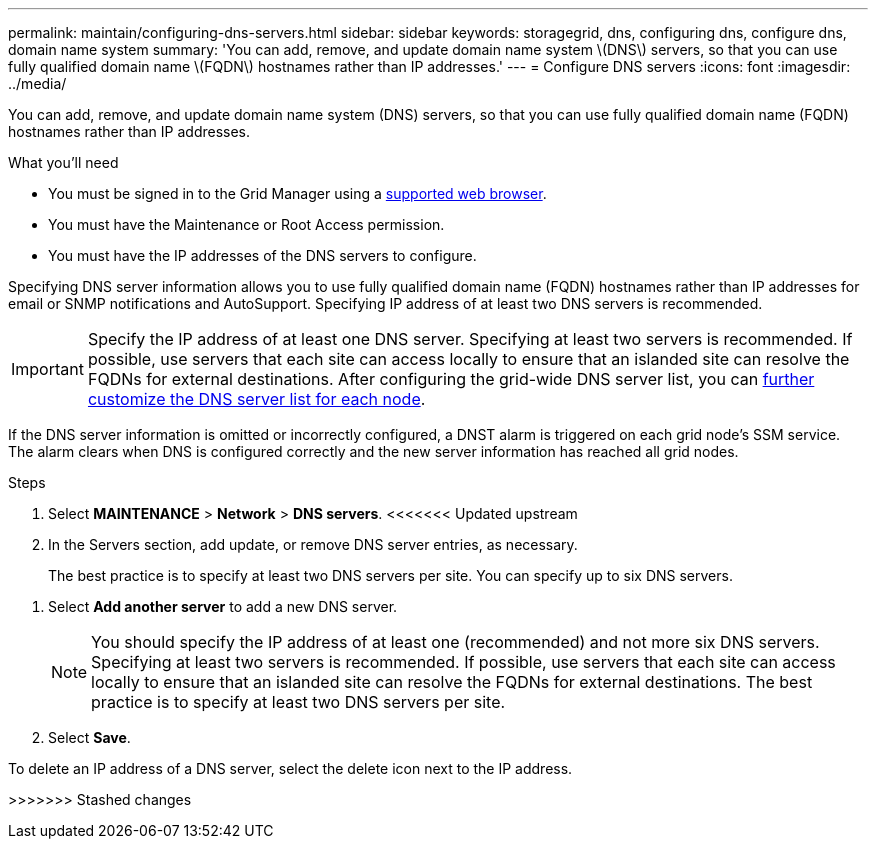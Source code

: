 ---
permalink: maintain/configuring-dns-servers.html
sidebar: sidebar
keywords: storagegrid, dns, configuring dns, configure dns, domain name system
summary: 'You can add, remove, and update domain name system \(DNS\) servers, so that you can use fully qualified domain name \(FQDN\) hostnames rather than IP addresses.'
---
= Configure DNS servers
:icons: font
:imagesdir: ../media/

[.lead]
You can add, remove, and update domain name system (DNS) servers, so that you can use fully qualified domain name (FQDN) hostnames rather than IP addresses.

.What you'll need

* You must be signed in to the Grid Manager using a xref:../admin/web-browser-requirements.adoc[supported web browser].
* You must have the Maintenance or Root Access permission.
* You must have the IP addresses of the DNS servers to configure.

Specifying DNS server information allows you to use fully qualified domain name (FQDN) hostnames rather than IP addresses for email or SNMP notifications and AutoSupport. Specifying IP address of at least two DNS servers is recommended.

IMPORTANT: Specify the IP address of at least one DNS server. Specifying at least two servers is recommended. If possible, use servers that each site can access locally to ensure that an islanded site can resolve the FQDNs for external destinations. After configuring the grid-wide DNS server list, you can xref:modifying-dns-configuration-for-single-grid-node.adoc[further customize the DNS server list for each node].

If the DNS server information is omitted or incorrectly configured, a DNST alarm is triggered on each grid node's SSM service. The alarm clears when DNS is configured correctly and the new server information has reached all grid nodes.

.Steps

. Select *MAINTENANCE* > *Network* > *DNS servers*.
<<<<<<< Updated upstream
. In the Servers section, add update, or remove DNS server entries, as necessary.
+
The best practice is to specify at least two DNS servers per site. You can specify up to six DNS servers.
=======
. Select *Add another server* to add a new DNS server.
+

NOTE: You should specify the IP address of at least one (recommended) and not more six DNS servers. Specifying at least two servers is recommended. If possible, use servers that each site can access locally to ensure that an islanded site can resolve the FQDNs for external destinations. The best practice is to specify at least two DNS servers per site.
+
. Select *Save*.

To delete an IP address of a DNS server, select the delete icon next to the IP address.
//In the Servers section, add update, or remove DNS server entries, as necessary.

>>>>>>> Stashed changes

